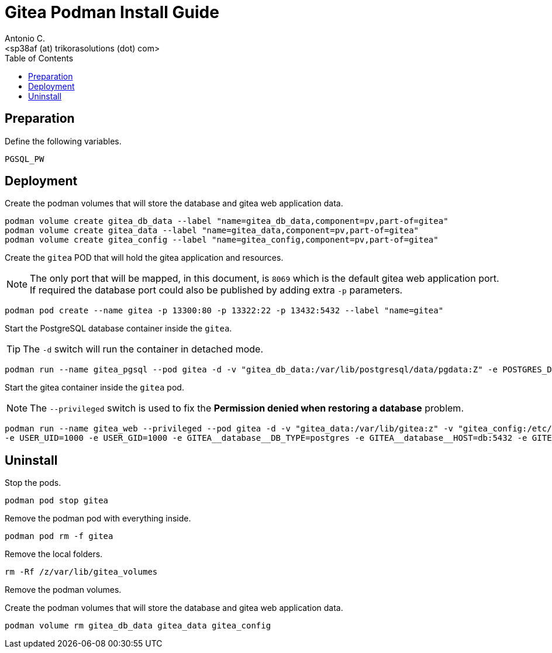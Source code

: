 = Gitea Podman Install Guide
:author:    Antonio C.
:email:     <sp38af (at) trikorasolutions (dot) com>
:toc: left
:toc-leves: 3
:icons: font
:Description: Gitea Podman Install Guide

== Preparation

Define the following variables.

[source,bash]
----
PGSQL_PW
----

== Deployment

Create the podman volumes that will store the database and gitea web application data.

[source,bash]
----
podman volume create gitea_db_data --label "name=gitea_db_data,component=pv,part-of=gitea"
podman volume create gitea_data --label "name=gitea_data,component=pv,part-of=gitea"
podman volume create gitea_config --label "name=gitea_config,component=pv,part-of=gitea"
----

Create the `gitea` POD that will hold the gitea application and resources. 

[NOTE]
====
The only port that will be mapped, in this document, is `8069` which is the default
gitea web application port. If required the database port could also be published
by adding extra `-p` parameters.
====

[source,bash]
----
podman pod create --name gitea -p 13300:80 -p 13322:22 -p 13432:5432 --label "name=gitea"
----

Start the PostgreSQL database container inside the `gitea`.

[TIP]
====
The `-d` switch will run the container in detached mode. 
====

[source,bash]
----
podman run --name gitea_pgsql --pod gitea -d -v "gitea_db_data:/var/lib/postgresql/data/pgdata:Z" -e POSTGRES_DB=gitea -e POSTGRES_USER=gitea -e POSTGRES_PASSWORD=${PGSQL_PW} -e "PGDATA=/var/lib/postgresql/data/pgdata"  --label "name=postgresql,component=database,part-of=gitea" postgres:14
----

Start the gitea container inside the `gitea` pod.

[NOTE]
====
The `--privileged` switch is used to fix the *Permission denied when restoring a database* problem.
====

[source,bash]
----
podman run --name gitea_web --privileged --pod gitea -d -v "gitea_data:/var/lib/gitea:z" -v "gitea_config:/etc/gitea:Z"  -v "gitea_web_addons:/mnt/extra-addons:Z" 
-e USER_UID=1000 -e USER_GID=1000 -e GITEA__database__DB_TYPE=postgres -e GITEA__database__HOST=db:5432 -e GITEA__database__NAME=gitea -e GITEA__database__USER=gitea -e GITEA__database__PASSWD=${PGSQL_PW} --label "name=gitea,component=web,part-of=gitea" gitea/gitea:1.18.5
----

== Uninstall

Stop the pods.

[source,bash]
----
podman pod stop gitea
----

Remove the podman pod with everything inside.

[source,bash]
----
podman pod rm -f gitea
----

Remove the local folders.

[source,bash]
----
rm -Rf /z/var/lib/gitea_volumes
----

Remove the podman volumes.

Create the podman volumes that will store the database and gitea web application data.

[source,bash]
----
podman volume rm gitea_db_data gitea_data gitea_config
----
